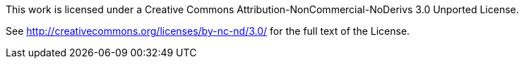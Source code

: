 This work is licensed under a Creative Commons Attribution-NonCommercial-NoDerivs 3.0 Unported License.

See http://creativecommons.org/licenses/by-nc-nd/3.0/ for the full text of the License.

